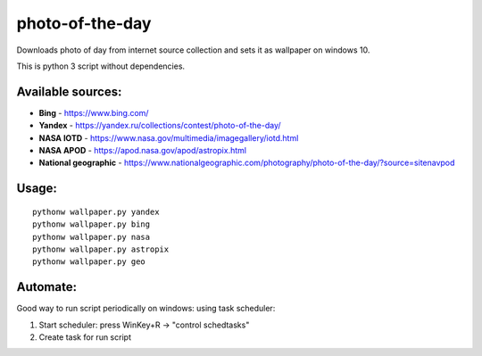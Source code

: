photo-of-the-day
================

Downloads photo of day from internet source collection and sets it as wallpaper on windows 10.

This is python 3 script without dependencies.

Available sources:
------------------
- **Bing** - https://www.bing.com/
- **Yandex** - https://yandex.ru/collections/contest/photo-of-the-day/
- **NASA IOTD** - https://www.nasa.gov/multimedia/imagegallery/iotd.html
- **NASA APOD** - https://apod.nasa.gov/apod/astropix.html
- **National geographic** - https://www.nationalgeographic.com/photography/photo-of-the-day/?source=sitenavpod

Usage:
------

::

    pythonw wallpaper.py yandex
    pythonw wallpaper.py bing
    pythonw wallpaper.py nasa
    pythonw wallpaper.py astropix
    pythonw wallpaper.py geo

Automate:
---------

Good way to run script periodically on windows: using task scheduler:

#. Start scheduler: press WinKey+R -> "control schedtasks"
#. Create task for run script
